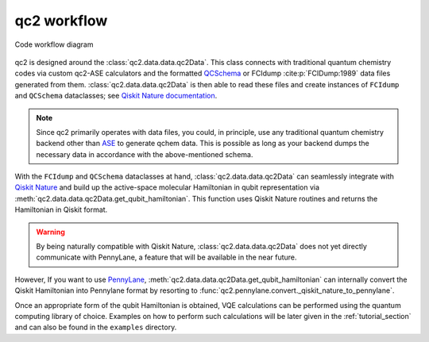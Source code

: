 qc2 workflow
============

.. _code_workflow:

.. figure:: qc2_workflow.drawio.png
    :align: center
    :alt: Code workflow diagram

    Code workflow diagram

qc2 is designed around the :class:`qc2.data.data.qc2Data`. This class connects with traditional quantum chemistry codes via
custom qc2-ASE calculators and the formatted `QCSchema <https://molssi.org/software/qcschema-2/>`_ or FCIdump :cite:p:`FCIDump:1989`
data files generated from them. :class:`qc2.data.data.qc2Data` is then able to read these files and create instances of
``FCIdump`` and ``QCSchema``
dataclasses; see `Qiskit Nature documentation <https://qiskit.org/ecosystem/nature/apidocs/qiskit_nature.second_q.formats.html>`_.

.. note::

    Since qc2 primarily operates with data files, you could, in principle,
    use any traditional quantum chemistry backend other than `ASE <https://wiki.fysik.dtu.dk/ase/>`_
    to generate qchem data. This is possible as long as your backend dumps the necessary data in
    accordance with the above-mentioned schema.

With the ``FCIdump`` and ``QCSchema`` dataclasses at hand, :class:`qc2.data.data.qc2Data` can seamlessly integrate with
`Qiskit Nature <https://qiskit.org/ecosystem/nature/>`_ and build up the active-space molecular Hamiltonian in
qubit representation via :meth:`qc2.data.data.qc2Data.get_qubit_hamiltonian`.
This function uses Qiskit Nature routines and returns the Hamiltonian in Qiskit format.

.. warning::

    By being naturally compatible with Qiskit Nature, :class:`qc2.data.data.qc2Data`
    does not yet directly communicate with PennyLane,
    a feature that will be available in the near future.

However, If you want to use
`PennyLane <https://pennylane.ai/>`_, :meth:`qc2.data.data.qc2Data.get_qubit_hamiltonian`
can internally convert the Qiskit Hamiltonian into Pennylane format by resorting to :func:`qc2.pennylane.convert._qiskit_nature_to_pennylane`.

Once an appropriate form of the qubit Hamiltonian is obtained,
VQE calculations can be performed using the quantum computing library of choice.
Examples on how to perform such calculations will be later given in the :ref:`tutorial_section`
and can also be found in the ``examples`` directory.
